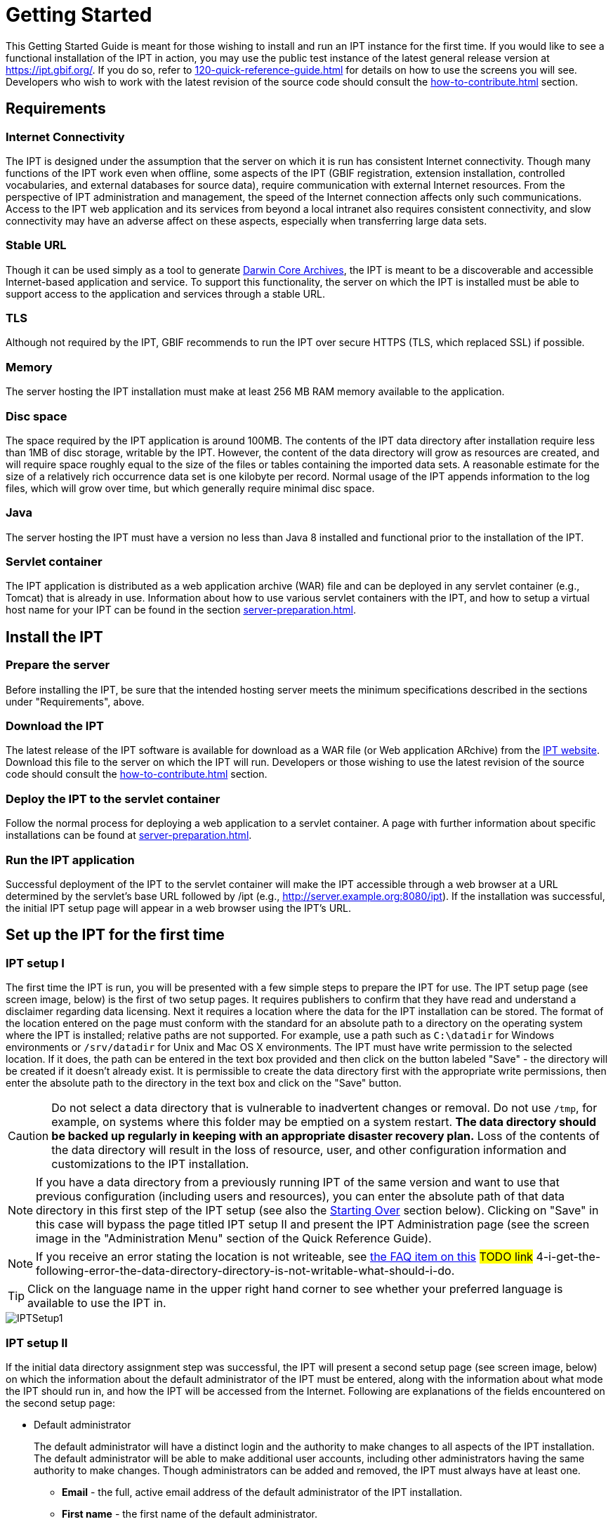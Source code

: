 = Getting Started

This Getting Started Guide is meant for those wishing to install and run an IPT instance for the first time. If you would like to see a functional installation of the IPT in action, you may use the public test instance of the latest general release version at https://ipt.gbif.org/. If you do so, refer to xref:120-quick-reference-guide.adoc[] for details on how to use the screens you will see. Developers who wish to work with the latest revision of the source code should consult the xref:how-to-contribute.adoc[] section.

== Requirements

=== Internet Connectivity
The IPT is designed under the assumption that the server on which it is run has consistent Internet connectivity. Though many functions of the IPT work even when offline, some aspects of the IPT (GBIF registration, extension installation, controlled vocabularies, and external databases for source data), require communication with external Internet resources. From the perspective of IPT administration and management, the speed of the Internet connection affects only such communications. Access to the IPT web application and its services from beyond a local intranet also requires consistent connectivity, and slow connectivity may have an adverse affect on these aspects, especially when transferring large data sets.

=== Stable URL
Though it can be used simply as a tool to generate http://rs.tdwg.org/dwc/terms/guides/text/[Darwin Core Archives], the IPT is meant to be a discoverable and accessible Internet-based application and service. To support this functionality, the server on which the IPT is installed must be able to support access to the application and services through a stable URL.

=== TLS
Although not required by the IPT, GBIF recommends to run the IPT over secure HTTPS (TLS, which replaced SSL) if possible.

=== Memory
The server hosting the IPT installation must make at least 256 MB RAM memory available to the application.

=== Disc space
The space required by the IPT application is around 100MB. The contents of the IPT data directory after installation require less than 1MB of disc storage, writable by the IPT. However, the content of the data directory will grow as resources are created, and will require space roughly equal to the size of the files or tables containing the imported data sets. A reasonable estimate for the size of a relatively rich occurrence data set is one kilobyte per record. Normal usage of the IPT appends information to the log files, which will grow over time, but which generally require minimal disc space.

=== Java
The server hosting the IPT must have a version no less than Java 8 installed and functional prior to the installation of the IPT.

=== Servlet container
The IPT application is distributed as a web application archive (WAR) file and can be deployed in any servlet container (e.g., Tomcat) that is already in use. Information about how to use various servlet containers with the IPT, and how to setup a virtual host name for your IPT can be found in the section xref:server-preparation.adoc[].

== Install the IPT

=== Prepare the server
Before installing the IPT, be sure that the intended hosting server meets the minimum specifications described in the sections under "Requirements", above.

=== Download the IPT
The latest release of the IPT software is available for download as a WAR file (or Web application ARchive) from the https://www.gbif.org/ipt[IPT website]. Download this file to the server on which the IPT will run. Developers or those wishing to use the latest revision of the source code should consult the xref:how-to-contribute.adoc[] section.

=== Deploy the IPT to the servlet container
Follow the normal process for deploying a web application to a servlet container. A page with further information about specific installations can be found at xref:server-preparation.adoc[].

=== Run the IPT application
Successful deployment of the IPT to the servlet container will make the IPT accessible through a web browser at a URL determined by the servlet's base URL followed by /ipt (e.g., http://server.example.org:8080/ipt). If the installation was successful, the initial IPT setup page will appear in a web browser using the IPT's URL.

== Set up the IPT for the first time

=== IPT setup I
The first time the IPT is run, you will be presented with a few simple steps to prepare the IPT for use. The IPT setup page (see screen image, below) is the first of two setup pages. It requires publishers to confirm that they have read and understand a disclaimer regarding data licensing. Next it requires a location where the data for the IPT installation can be stored. The format of the location entered on the page must conform with the standard for an absolute path to a directory on the operating system where the IPT is installed; relative paths are not supported. For example, use a path such as `C:\datadir` for Windows environments or `/srv/datadir` for Unix and Mac OS X environments. The IPT must have write permission to the selected location. If it does, the path can be entered in the text box provided and then click on the button labeled "Save" - the directory will be created if it doesn't already exist. It is permissible to create the data directory first with the appropriate write permissions, then enter the absolute path to the directory in the text box and click on the "Save" button.

CAUTION: Do not select a data directory that is vulnerable to inadvertent changes or removal. Do not use `/tmp`, for example, on systems where this folder may be emptied on a system restart. *The data directory should be backed up regularly in keeping with an appropriate disaster recovery plan.* Loss of the contents of the data directory will result in the loss of resource, user, and other configuration information and customizations to the IPT installation.

NOTE: If you have a data directory from a previously running IPT of the same version and want to use that previous configuration (including users and resources), you can enter the absolute path of that data directory in this first step of the IPT setup (see also the <<Starting Over>> section below). Clicking on "Save" in this case will bypass the page titled IPT setup II and present the IPT Administration page (see the screen image in the "Administration Menu" section of the Quick Reference Guide).

NOTE: If you receive an error stating the location is not writeable, see xref:faq.adoc[the FAQ item on this] #TODO link# 4-i-get-the-following-error-the-data-directory-directory-is-not-writable-what-should-i-do.

TIP: Click on the language name in the upper right hand corner to see whether your preferred language is available to use the IPT in.

image::ipt2/v22/IPTSetup1.png[]

=== IPT setup II
If the initial data directory assignment step was successful, the IPT will present a second setup page (see screen image, below) on which the information about the default administrator of the IPT must be entered, along with the information about what mode the IPT should run in, and how the IPT will be accessed from the Internet. Following are explanations of the fields encountered on the second setup page:

* Default administrator
+
--
The default administrator will have a distinct login and the authority to make changes to all aspects of the IPT installation. The default administrator will be able to make additional user accounts, including other administrators having the same authority to make changes. Though administrators can be added and removed, the IPT must always have at least one.

* *Email* - the full, active email address of the default administrator of the IPT installation.
* *First name* - the first name of the default administrator.
* *Last name* - the last name of the default administrator.
* *Password* - a password for the default administrator.
+
[NOTE]
====
The password should be made secure and safe from loss, as it is not recoverable from the IPT application.
====
* *Verify password* - an exact copy of the password as entered in the Password text box to confirm that it was entered as intended.
--

* IPT Mode
+
--
WARNING: for a given installation, this selection is final and cannot be changed later on.

The IPT mode decides whether or not the hosted resources will be indexed for public search access by GBIF. GBIF recommends IPT administrators try Test mode first in order to understand the registration process, and then reinstall in Production mode for formal data publishing. To switch from test to production mode or vice versa, you will have to reinstall your IPT and repeat any configurations you made. (see the <<Starting Over>> section below).

* *IPT mode*
+
Choose between Test mode and Production mode. Test mode is for evaluating the IPT or running it in a training scenario, and registrations will go into a test registry and resources will never be indexed. All DOIs minted for resources in test mode should use a test prefix (which can be requested from DataCite), meaning they are temporary. Production mode, on the other hand, is for publishing resources formally, and resources are registered into the GBIF Registry and will be indexed. DOIs minted for resources cannot be deleted, and require resources to remain publicly accessible.
--

* Base URL
** *Base URL for this IPT* - The public, Internet-accessible URL that points to the root of this IPT installation. The URL is detected automatically if possible.  On production systems it needs to be accessible via the Internet in order for the IPT to function fully.  Configuring the IPT Base URL to use localhost, for example, will not allow the IPT to be registered with GBIF, will not allow the IPT to be associated with an organization, and will not allow resources to be publicly accessible.
** *Proxy URL* - If the server on which the IPT is installed does not have direct HTTP/HTTPS access to the Internet, but instead must route outbound HTTP/HTTPS requests through an institutional proxy server, enter the host address and port number here.  For example, `http://proxy.example.org:8080`.

image::ipt2/v22/IPTSetup2_1.png[]

image::ipt2/v22/IPTSetup2_2.png[]

When all of the information on the page is complete and correct, click on the button labeled "Save" to complete the IPT setup process. If a problem occurs, an error message will appear at the top of the page with recommendations about how to resolve the issue. Provided the issue has been resolved, restarting the web server will make it disappear. If the setup is successful, a page confirming the success of the setup will appear.

image::ipt2/v22/IPTSetupFinished.png[]

Click on the button labeled "Continue" to open the IPT Administration page (see the screen image, below), from which further configuration of the IPT can be accomplished. Please review the explanations of all of the Administration functions before continuing. Details about the options presented on this screen are given in the "Administration Menu" section of the Quick Reference Guide. Before adding data resources to the IPT, the administrator must, at a minimum, verify the IPT settings, set the GBIF registration options, and associate the IPT with an organisation. The Organisations button is disabled by default until the GBIF registration options have been set.

image::ipt2/v205/IPTAdminBeforeRegistration.png[]

Once you have completed the steps in this Getting Started Guide, your IPT is ready to add resources (data sets and metadata). You may want to complete one or more of the tutorials to understand how common IPT tasks are accomplished. For detailed explanations of any further aspects of the IPT, consult the Quick Reference Guide of this user manual.

== Starting Over

It is relatively easy to re-initiate the IPT and begin again with the first setup page by doing the following:

* Every user who is logged in to the IPT should first log out.
* Remove the file called datadir.location from the folder where it was created by the IPT (normally WEB-INF within the IPT base installation directory - not within the IPT data directory configured in the first setup step).
* The person having the default administrator information and knowledge of the IPT installation should open the IPT in a web browser. This will show the initial IPT setup page again (see the <<IPT setup I>> section above).
* If the user enters the same absolute path to the data directory as before, the previous configuration will be completely restored, assuming that there has been no incompatible upgrade in IPT versions between the time when the data directory was last used and when it is used to re-initiate the IPT.
* If the same data directory location is desired, but without the previous IPT configuration, then the contents of that data directory should be moved to a different location or removed entirely before clicking on "Save" in the initial IPT setup page.
* If an entirely new data directory is used, then the setup will proceed exactly as described in the "IPT setup" section of this Getting Started Guide.
